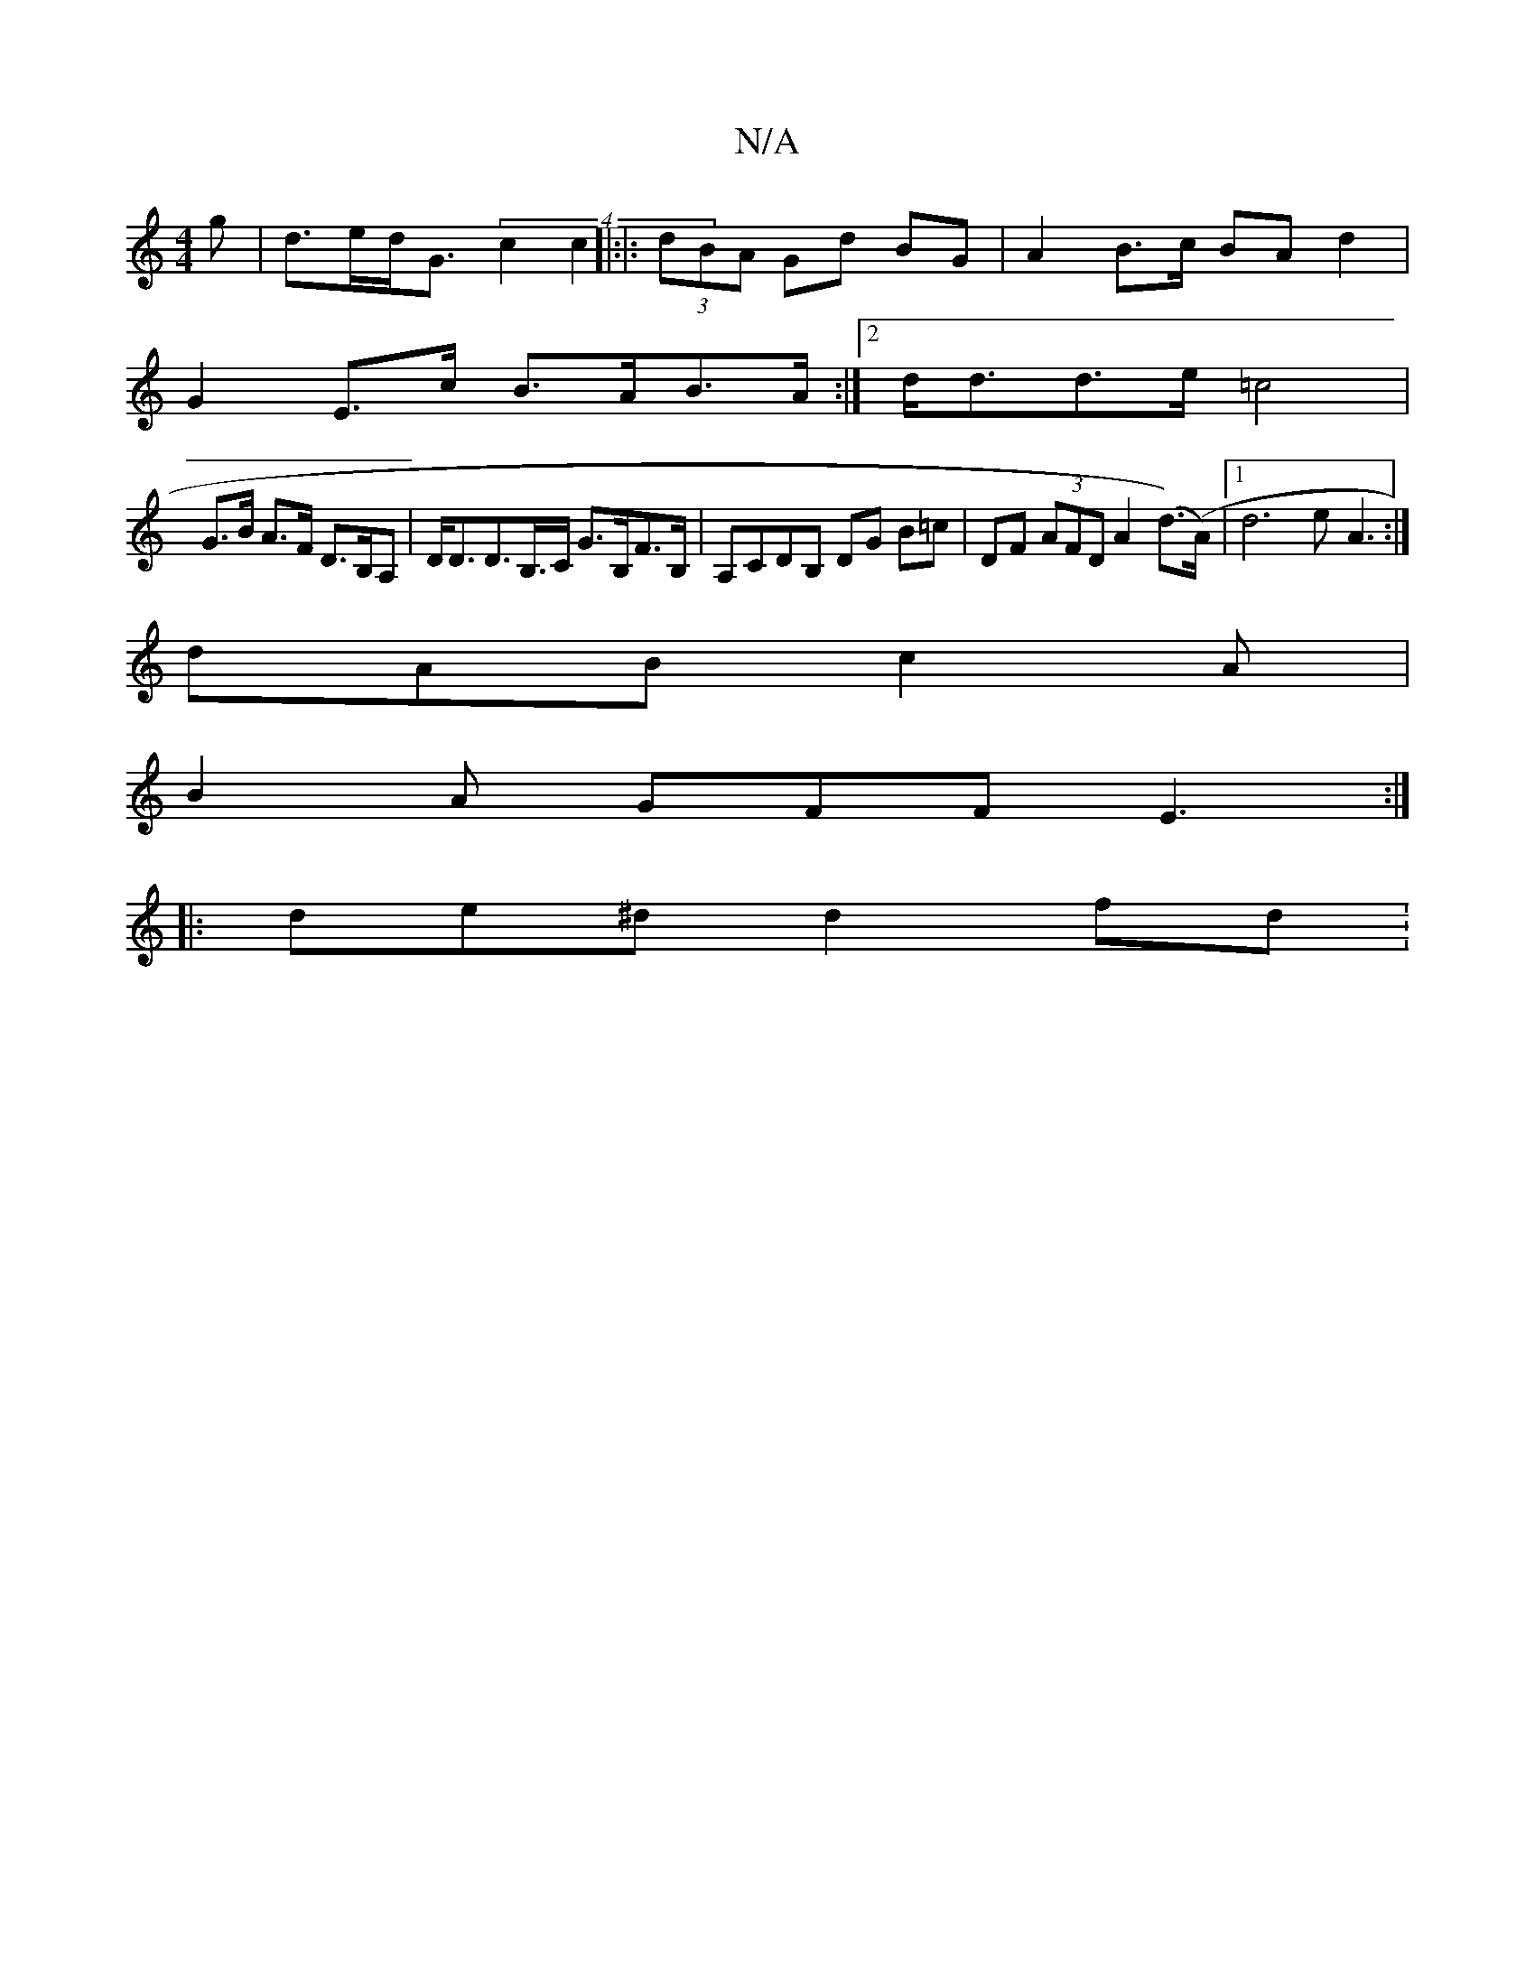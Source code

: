 X:1
T:N/A
M:4/4
R:N/A
K:Cmajor
g | d>ed<G (4c2c2]|:|: (3dBA Gd BG |A2 B>c BA d2 |
G2 E>c B>AB>A:|2 d<dd>e =c4 |
G>B A>F D>B,A, | D<DD>B,>C G>B,F>B,|A,CDB, DG B=c| DF (3AFD A2 (d>)(>A)|[1 d6 e-A3:|
dAB c2A|
B2A GFF E3:|
|:de^d d2fd: